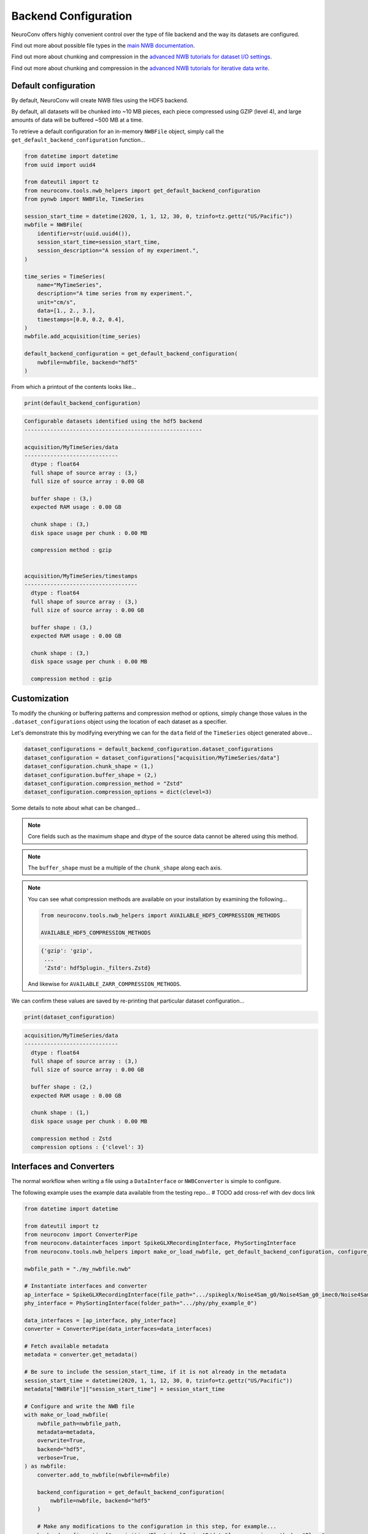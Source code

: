 Backend Configuration
=====================

NeuroConv offers highly convenient control over the type of file backend and the way its datasets are configured.

Find out more about possible file types in the `main NWB documentation <https://nwb-overview.readthedocs.io/en/latest/faq_details/why_hdf5.html#why-use-hdf5-as-the-primary-backend-for-nwb>`_.

Find out more about chunking and compression in the `advanced NWB tutorials for dataset I/O settings <https://pynwb.readthedocs.io/en/stable/tutorials/advanced_io/h5dataio.html#sphx-glr-tutorials-advanced-io-h5dataio-py>`_.

Find out more about chunking and compression in the `advanced NWB tutorials for iterative data write <https://pynwb.readthedocs.io/en/stable/tutorials/advanced_io/plot_iterative_write.html#sphx-glr-tutorials-advanced-io-plot-iterative-write-py>`_.



Default configuration
---------------------

By default, NeuroConv will create NWB files using the HDF5 backend.

By default, all datasets will be chunked into ~10 MB pieces, each piece compressed using GZIP (level 4), and large amounts of data will be buffered ~500 MB at a time.

To retrieve a default configuration for an in-memory ``NWBFile`` object, simply call the ``get_default_backend_configuration`` function...

.. code-block:: python

    from datetime import datetime
    from uuid import uuid4

    from dateutil import tz
    from neuroconv.tools.nwb_helpers import get_default_backend_configuration
    from pynwb import NWBFile, TimeSeries

    session_start_time = datetime(2020, 1, 1, 12, 30, 0, tzinfo=tz.gettz("US/Pacific"))
    nwbfile = NWBFile(
        identifier=str(uuid.uuid4()),
        session_start_time=session_start_time,
        session_description="A session of my experiment.",
    )

    time_series = TimeSeries(
        name="MyTimeSeries",
        description="A time series from my experiment.",
        unit="cm/s",
        data=[1., 2., 3.],
        timestamps=[0.0, 0.2, 0.4],
    )
    nwbfile.add_acquisition(time_series)

    default_backend_configuration = get_default_backend_configuration(
        nwbfile=nwbfile, backend="hdf5"
    )

From which a printout of the contents looks like...

.. code-block:: python

    print(default_backend_configuration)

.. code-block:: bash

    Configurable datasets identified using the hdf5 backend
    -------------------------------------------------------

    acquisition/MyTimeSeries/data
    -----------------------------
      dtype : float64
      full shape of source array : (3,)
      full size of source array : 0.00 GB

      buffer shape : (3,)
      expected RAM usage : 0.00 GB

      chunk shape : (3,)
      disk space usage per chunk : 0.00 MB

      compression method : gzip


    acquisition/MyTimeSeries/timestamps
    -----------------------------------
      dtype : float64
      full shape of source array : (3,)
      full size of source array : 0.00 GB

      buffer shape : (3,)
      expected RAM usage : 0.00 GB

      chunk shape : (3,)
      disk space usage per chunk : 0.00 MB

      compression method : gzip


Customization
-------------

To modify the chunking or buffering patterns and compression method or options, simply change those values in the ``.dataset_configurations`` object using the location of each dataset as a specifier.

Let's demonstrate this by modifying everything we can for the ``data`` field of the ``TimeSeries`` object generated above...

.. code-block:: python

    dataset_configurations = default_backend_configuration.dataset_configurations
    dataset_configuration = dataset_configurations["acquisition/MyTimeSeries/data"]
    dataset_configuration.chunk_shape = (1,)
    dataset_configuration.buffer_shape = (2,)
    dataset_configuration.compression_method = "Zstd"
    dataset_configuration.compression_options = dict(clevel=3)

Some details to note about what can be changed...

.. note::

    Core fields such as the maximum shape and dtype of the source data cannot be altered using this method.

.. note::

    The ``buffer_shape`` must be a multiple of the ``chunk_shape`` along each axis.

.. note::

    You can see what compression methods are available on your installation by examining the following...

    .. code-block:: python

      from neuroconv.tools.nwb_helpers import AVAILABLE_HDF5_COMPRESSION_METHODS

      AVAILABLE_HDF5_COMPRESSION_METHODS

    .. code-block:: bash

      {'gzip': 'gzip',
       ...
       'Zstd': hdf5plugin._filters.Zstd}

    And likewise for ``AVAILABLE_ZARR_COMPRESSION_METHODS``.

We can confirm these values are saved by re-printing that particular dataset configuration...

.. code-block:: python

    print(dataset_configuration)

.. code-block:: bash

    acquisition/MyTimeSeries/data
    -----------------------------
      dtype : float64
      full shape of source array : (3,)
      full size of source array : 0.00 GB

      buffer shape : (2,)
      expected RAM usage : 0.00 GB

      chunk shape : (1,)
      disk space usage per chunk : 0.00 MB

      compression method : Zstd
      compression options : {'clevel': 3}


Interfaces and Converters
-------------------------

The normal workflow when writing a file using a ``DataInterface`` or ``NWBConverter`` is simple to configure.

The following example uses the example data available from the testing repo... # TODO add cross-ref with dev docs link

.. code-block::

    from datetime import datetime

    from dateutil import tz
    from neuroconv import ConverterPipe
    from neuroconv.datainterfaces import SpikeGLXRecordingInterface, PhySortingInterface
    from neuroconv.tools.nwb_helpers import make_or_load_nwbfile, get_default_backend_configuration, configure_backend

    nwbfile_path = "./my_nwbfile.nwb"

    # Instantiate interfaces and converter
    ap_interface = SpikeGLXRecordingInterface(file_path=".../spikeglx/Noise4Sam_g0/Noise4Sam_g0_imec0/Noise4Sam_g0_t0.imec0.ap.bin")
    phy_interface = PhySortingInterface(folder_path=".../phy/phy_example_0")

    data_interfaces = [ap_interface, phy_interface]
    converter = ConverterPipe(data_interfaces=data_interfaces)

    # Fetch available metadata
    metadata = converter.get_metadata()

    # Be sure to include the session_start_time, if it is not already in the metadata
    session_start_time = datetime(2020, 1, 1, 12, 30, 0, tzinfo=tz.gettz("US/Pacific"))
    metadata["NWBFile"]["session_start_time"] = session_start_time

    # Configure and write the NWB file
    with make_or_load_nwbfile(
        nwbfile_path=nwbfile_path,
        metadata=metadata,
        overwrite=True,
        backend="hdf5",
        verbose=True,
    ) as nwbfile:
        converter.add_to_nwbfile(nwbfile=nwbfile)

        backend_configuration = get_default_backend_configuration(
            nwbfile=nwbfile, backend="hdf5"
        )

        # Make any modifications to the configuration in this step, for example...
        backend_configuration["acquisition/ElectricalSeriesAP/data"].compression_method = "Blosc"

        configure_backend(
            nwbfile=nwbfile, backend_configuration=backend_configuration
        )


Generic tools
-------------

A more generic approach that can apply to any customized in-memory ``pynwb.NWBFile`` object...

.. code-block::

    from uuid import uuid4
    from datetime import datetime

    from dateutil import tz
    from neuroconv.tools.nwb_helpers import make_or_load_nwbfile, get_default_backend_configuration, configure_backend
    from pynwb import TimeSeries

    nwbfile_path = "./my_nwbfile.nwb"

    session_start_time = datetime(2020, 1, 1, 12, 30, 0, tzinfo=tz.gettz("US/Pacific"))
    nwbfile = pynwb.NWBFile(
        session_start_time=session_start_time,
        session_description="My description...",
        identifier=str(uuid4()),
    )

    # Add neurodata objects to the NWBFile, for example...
    time_series = TimeSeries(
        name="MyTimeSeries",
        description="A time series from my experiment.",
        unit="cm/s",
        data=[1., 2., 3.],
        timestamps=[0.0, 0.2, 0.4],
    )
    nwbfile.add_acquisition(time_series)

    with make_or_load_nwbfile(
        nwbfile_path=nwbfile_path,
        nwbfile=nwbfile,
        overwrite=True,
        backend="hdf5",
        verbose=True,
    ):
        backend_configuration = get_default_backend_configuration(
            nwbfile=nwbfile, backend="hdf5"
        )

        # Make any modifications to the configuration in this step, for example...
        backend_configuration["acquisition/MyTimeSeries/data"].compression_options = dict(level=7)

        configure_backend(
            nwbfile=nwbfile, backend_configuration=backend_configuration
        )
